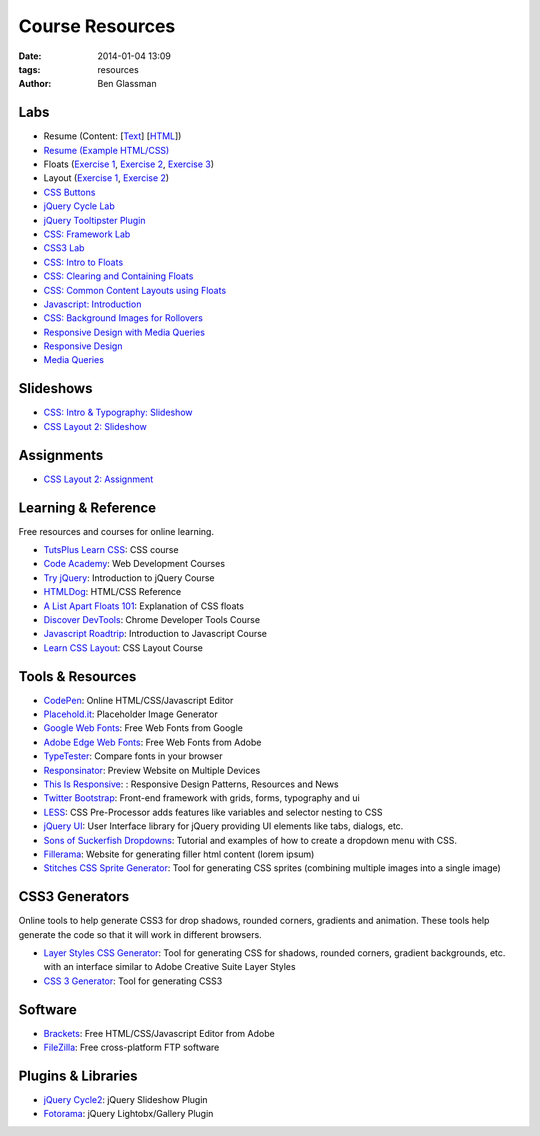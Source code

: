 Course Resources
################

:date: 2014-01-04 13:09
:tags: resources
:author: Ben Glassman

Labs
----

* Resume (Content: [`Text <../materials/labs/resume/content.txt>`_] [`HTML <../materials/labs/resume/content.html>`_]) 
* `Resume (Example HTML/CSS) <../materials/labs/resume>`_
* Floats (`Exercise 1 <{filename}labs/floats/exercise1.rst>`_, `Exercise 2 <{filename}labs/floats/exercise2.rst>`_, `Exercise 3 <{filename}labs/floats/exercise3.rst>`_) 
* Layout (`Exercise 1 <{filename}labs/layout/exercise1.rst>`__, `Exercise 2 <{filename}labs/layout/exercise2.rst>`__) 
* `CSS Buttons <{filename}labs/css-buttons.rst>`__
* `jQuery Cycle Lab <{filename}labs/jquery-cycle.rst>`__
* `jQuery Tooltipster Plugin <{filename}labs/jquery-tooltipster.rst>`__
* `CSS: Framework Lab <../materials/framework-lab/layout.html>`_
* `CSS3 Lab <../materials/css3.html>`_
* `CSS: Intro to Floats <../materials/intro-to-floats.html>`_
* `CSS: Clearing and Containing Floats <../materials/clearing-containing-floats.html>`_
* `CSS: Common Content Layouts using Floats <../materials/float-content-layout.html>`_
* `Javascript: Introduction <../materials/introduction-to-javascript.html>`_
* `CSS: Background Images for Rollovers <../materials/background-image-rollover/buttons.html>`_
* `Responsive Design with Media Queries <{filename}labs/layout/responsive.rst>`_
* `Responsive Design <../materials/responsive-tutorial>`_
* `Media Queries <../materials/media-queries.html>`_

Slideshows
----------

* `CSS: Intro & Typography: Slideshow <../materials/css/css-intro.html>`_
* `CSS Layout 2: Slideshow <../materials/css/css-layout2.html>`_

Assignments
-----------

* `CSS Layout 2: Assignment <../materials/css/css-layout2-assignment.html>`_

Learning & Reference
--------------------

Free resources and courses for online learning.

* `TutsPlus Learn CSS <http://learncss.tutsplus.com/>`_: CSS course 
* `Code Academy <http://www.codecademy.com/>`_: Web Development Courses
* `Try jQuery <http://try.jquery.com/>`_: Introduction to jQuery Course
* `HTMLDog <http://htmldog.com>`_: HTML/CSS Reference 
* `A List Apart Floats 101 <http://www.alistapart.com/articles/css-floats-101/>`_: Explanation of CSS floats
* `Discover DevTools <https://www.codeschool.com/courses/discover-devtools>`_: Chrome Developer Tools Course
* `Javascript Roadtrip <https://www.codeschool.com/courses/javascript-road-trip-part-1>`_: Introduction to Javascript Course
* `Learn CSS Layout <http://learnlayout.com/>`_: CSS Layout Course

Tools & Resources
-----------------

* `CodePen <http://codepen.io/>`_: Online HTML/CSS/Javascript Editor 
* `Placehold.it <http://placehold.it>`_: Placeholder Image Generator 
* `Google Web Fonts <http://www.google.com/fonts>`_: Free Web Fonts from Google 
* `Adobe Edge Web Fonts <http://html.adobe.com/edge/webfonts/>`_: Free Web Fonts from Adobe 
* `TypeTester <http://www.typetester.org/>`_: Compare fonts in your browser 
* `Responsinator <http://www.responsinator.com/>`_: Preview Website on Multiple Devices 
* `This Is Responsive <http://bradfrost.github.io/this-is-responsive/>`_: : Responsive Design Patterns, Resources and News 
* `Twitter Bootstrap <http://getbootstrap.com/>`_: Front-end framework with grids, forms, typography and ui
* `LESS <http://lesscss.org/>`_: CSS Pre-Processor adds features like variables and selector nesting to CSS
* `jQuery UI <http://jqueryui.com>`_: User Interface library for jQuery providing UI elements like tabs, dialogs, etc.
* `Sons of Suckerfish Dropdowns <http://www.htmldog.com/articles/suckerfish/dropdowns/>`_: Tutorial and examples of how to create a dropdown menu with CSS.
* `Fillerama <http://chrisvalleskey.com/fillerama/>`_: Website for generating filler html content (lorem ipsum)
* `Stitches CSS Sprite Generator <http://draeton.github.io/stitches/>`_: Tool for generating CSS sprites (combining multiple images into a single image)

CSS3 Generators
---------------

Online tools to help generate CSS3 for drop shadows, rounded corners, gradients and animation. These tools help generate the code so that it
will work in different browsers.

* `Layer Styles CSS Generator <http://www.layerstyles.org/builder.html>`_: Tool for generating CSS for shadows, rounded corners, gradient backgrounds, etc. with an interface similar to Adobe Creative Suite Layer Styles
* `CSS 3 Generator <http://css3generator.com/>`_: Tool for generating CSS3

Software
--------

* `Brackets <http://brackets.io/>`_: Free HTML/CSS/Javascript Editor from Adobe 
* `FileZilla <https://filezilla-project.org/>`_: Free cross-platform FTP software 

Plugins & Libraries
-------------------
* `jQuery Cycle2 <http://jquery.malsup.com/cycle2/>`_: jQuery Slideshow Plugin
* `Fotorama <http://fotorama.io/>`_: jQuery Lightobx/Gallery Plugin
